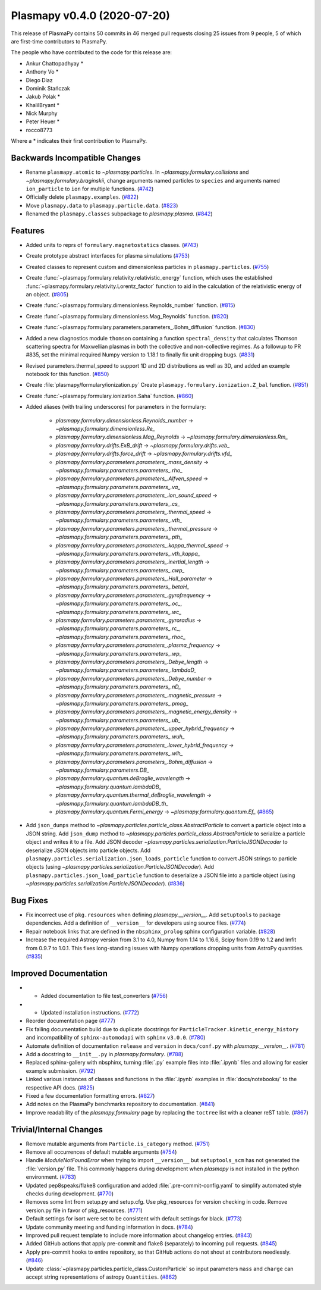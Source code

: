 Plasmapy v0.4.0 (2020-07-20)
============================

This release of PlasmaPy contains 50 commits in 46 merged pull requests closing 25 issues from 9 people, 5 of which are first-time contributors to PlasmaPy.

The people who have contributed to the code for this release are:

* Ankur Chattopadhyay  *
* Anthony Vo  *
* Diego Diaz
* Dominik Stańczak
* Jakub Polak  *
* KhalilBryant  *
* Nick Murphy
* Peter Heuer  *
* rocco8773

Where a * indicates their first contribution to PlasmaPy.

Backwards Incompatible Changes
------------------------------

- Rename ``plasmapy.atomic`` to `~plasmapy.particles`.  In
  `~plasmapy.formulary.collisions` and `~plasmapy.formulary.braginskii`,
  change arguments named particles to ``species`` and arguments named
  ``ion_particle`` to ``ion`` for multiple functions. (`#742 <https://github.com/plasmapy/plasmapy/pull/742>`__)
- Officially delete ``plasmapy.examples``. (`#822 <https://github.com/plasmapy/plasmapy/pull/822>`__)
- Move ``plasmapy.data`` to ``plasmapy.particle.data``. (`#823 <https://github.com/plasmapy/plasmapy/pull/823>`__)
- Renamed the ``plasmapy.classes`` subpackage to `plasmapy.plasma`. (`#842 <https://github.com/plasmapy/plasmapy/pull/842>`__)


Features
--------

- Added units to reprs of ``formulary.magnetostatics`` classes. (`#743 <https://github.com/plasmapy/plasmapy/pull/743>`__)
- Create prototype abstract interfaces for plasma simulations (`#753 <https://github.com/plasmapy/plasmapy/pull/753>`__)
- Created classes to represent custom and dimensionless particles in ``plasmapy.particles``. (`#755 <https://github.com/plasmapy/plasmapy/pull/755>`__)
- Create :func:`~plasmapy.formulary.relativity.relativistic_energy` function, which uses the established :func:`~plasmapy.formulary.relativity.Lorentz_factor` function to aid in the calculation of the relativistic energy of an object. (`#805 <https://github.com/plasmapy/plasmapy/pull/805>`__)
- Create :func:`~plasmapy.formulary.dimensionless.Reynolds_number` function. (`#815 <https://github.com/plasmapy/plasmapy/pull/815>`__)
- Create :func:`~plasmapy.formulary.dimensionless.Mag_Reynolds` function. (`#820 <https://github.com/plasmapy/plasmapy/pull/820>`__)
- Create :func:`~plasmapy.formulary.parameters.parameters_.Bohm_diffusion` function. (`#830 <https://github.com/plasmapy/plasmapy/pull/830>`__)
- Added a new diagnostics module ``thomson`` containing a function
  ``spectral_density`` that calculates Thomson scattering spectra for
  Maxwellian plasmas in both the collective and non-collective regimes. As
  a followup to PR #835, set the minimal required Numpy version to 1.18.1 to
  finally fix unit dropping bugs. (`#831 <https://github.com/plasmapy/plasmapy/pull/831>`__)
- Revised parameters.thermal_speed to support 1D and 2D distributions as well as 3D, and added an example notebook for this function. (`#850 <https://github.com/plasmapy/plasmapy/pull/850>`__)
- Create :file:`plasmapy/formulary/ionization.py`
  Create ``plasmapy.formulary.ionization.Z_bal`` function. (`#851 <https://github.com/plasmapy/plasmapy/pull/851>`__)
- Create :func:`~plasmapy.formulary.ionization.Saha` function. (`#860 <https://github.com/plasmapy/plasmapy/pull/860>`__)
- Added aliases (with trailing underscores) for parameters in the formulary:

      * `plasmapy.formulary.dimensionless.Reynolds_number` -> `~plasmapy.formulary.dimensionless.Re_`
      * `plasmapy.formulary.dimensionless.Mag_Reynolds` -> `~plasmapy.formulary.dimensionless.Rm_`
      * `plasmapy.formulary.drifts.ExB_drift` -> `~plasmapy.formulary.drifts.veb_`
      * `plasmapy.formulary.drifts.force_drift` -> `~plasmapy.formulary.drifts.vfd_`
      * `plasmapy.formulary.parameters.parameters_.mass_density` -> `~plasmapy.formulary.parameters.parameters_.rho_`
      * `plasmapy.formulary.parameters.parameters_.Alfven_speed` -> `~plasmapy.formulary.parameters.parameters_.va_`
      * `plasmapy.formulary.parameters.parameters_.ion_sound_speed` -> `~plasmapy.formulary.parameters.parameters_.cs_`
      * `plasmapy.formulary.parameters.parameters_.thermal_speed` -> `~plasmapy.formulary.parameters.parameters_.vth_`
      * `plasmapy.formulary.parameters.parameters_.thermal_pressure` -> `~plasmapy.formulary.parameters.parameters_.pth_`
      * `plasmapy.formulary.parameters.parameters_.kappa_thermal_speed` -> `~plasmapy.formulary.parameters.parameters_.vth_kappa_`
      * `plasmapy.formulary.parameters.parameters_.inertial_length` -> `~plasmapy.formulary.parameters.parameters_.cwp_`
      * `plasmapy.formulary.parameters.parameters_.Hall_parameter` -> `~plasmapy.formulary.parameters.parameters_.betaH_`
      * `plasmapy.formulary.parameters.parameters_.gyrofrequency` -> `~plasmapy.formulary.parameters.parameters_.oc_`, `~plasmapy.formulary.parameters.parameters_.wc_`
      * `plasmapy.formulary.parameters.parameters_.gyroradius` -> `~plasmapy.formulary.parameters.parameters_.rc_`, `~plasmapy.formulary.parameters.parameters_.rhoc_`
      * `plasmapy.formulary.parameters.parameters_.plasma_frequency` -> `~plasmapy.formulary.parameters.parameters_.wp_`
      * `plasmapy.formulary.parameters.parameters_.Debye_length` -> `~plasmapy.formulary.parameters.parameters_.lambdaD_`
      * `plasmapy.formulary.parameters.parameters_.Debye_number` -> `~plasmapy.formulary.parameters.parameters_.nD_`
      * `plasmapy.formulary.parameters.parameters_.magnetic_pressure` -> `~plasmapy.formulary.parameters.parameters_.pmag_`
      * `plasmapy.formulary.parameters.parameters_.magnetic_energy_density` -> `~plasmapy.formulary.parameters.parameters_.ub_`
      * `plasmapy.formulary.parameters.parameters_.upper_hybrid_frequency` -> `~plasmapy.formulary.parameters.parameters_.wuh_`
      * `plasmapy.formulary.parameters.parameters_.lower_hybrid_frequency` -> `~plasmapy.formulary.parameters.parameters_.wlh_`
      * `plasmapy.formulary.parameters.parameters_.Bohm_diffusion` -> `~plasmapy.formulary.parameters.DB_`
      * `plasmapy.formulary.quantum.deBroglie_wavelength` -> `~plasmapy.formulary.quantum.lambdaDB_`
      * `plasmapy.formulary.quantum.thermal_deBroglie_wavelength` -> `~plasmapy.formulary.quantum.lambdaDB_th_`
      * `plasmapy.formulary.quantum.Fermi_energy` -> `~plasmapy.formulary.quantum.Ef_` (`#865 <https://github.com/plasmapy/plasmapy/pull/865>`__)
- Add ``json_dumps`` method to `~plasmapy.particles.particle_class.AbstractParticle` to
  convert a particle object into a JSON string. Add ``json_dump`` method to
  `~plasmapy.particles.particle_class.AbstractParticle` to serialize a particle
  object and writes it to a file.  Add JSON decoder
  `~plasmapy.particles.serialization.ParticleJSONDecoder` to deserialize JSON objects
  into particle objects.  Add ``plasmapy.particles.serialization.json_loads_particle``
  function to convert JSON strings to particle objects (using
  `~plasmapy.particles.serialization.ParticleJSONDecoder`). Add
  ``plasmapy.particles.json_load_particle`` function to deserialize a JSON file into a
  particle object (using `~plasmapy.particles.serialization.ParticleJSONDecoder`). (`#836 <https://github.com/plasmapy/plasmapy/pull/836>`__)

Bug Fixes
---------

- Fix incorrect use of ``pkg.resources`` when defining `plasmapy.__version__`.  Add
  ``setuptools`` to package dependencies.  Add a definition of ``__version__`` for
  developers using source files. (`#774 <https://github.com/plasmapy/plasmapy/pull/774>`__)
- Repair notebook links that are defined in the ``nbsphinx_prolog`` sphinx configuration
  variable. (`#828 <https://github.com/plasmapy/plasmapy/pull/828>`__)
- Increase the required Astropy version from 3.1 to 4.0, Numpy from 1.14 to 1.16.6, Scipy from 0.19 to 1.2 and lmfit from 0.9.7 to 1.0.1. This fixes long-standing issues with Numpy operations dropping units from AstroPy quantities. (`#835 <https://github.com/plasmapy/plasmapy/pull/835>`__)


Improved Documentation
----------------------

- - Added documentation to file test_converters (`#756 <https://github.com/plasmapy/plasmapy/pull/756>`__)
- - Updated installation instructions. (`#772 <https://github.com/plasmapy/plasmapy/pull/772>`__)
- Reorder documentation page (`#777 <https://github.com/plasmapy/plasmapy/pull/777>`__)
- Fix failing documentation build due to duplicate docstrings for
  ``ParticleTracker.kinetic_energy_history`` and incompatibility of ``sphinx-automodapi``
  with ``sphinx`` ``v3.0.0``. (`#780 <https://github.com/plasmapy/plasmapy/pull/780>`__)
- Automate definition of documentation ``release`` and ``version`` in ``docs/conf.py`` with
  `plasmapy.__version__`. (`#781 <https://github.com/plasmapy/plasmapy/pull/781>`__)
- Add a docstring to ``__init__.py`` in `plasmapy.formulary`. (`#788 <https://github.com/plasmapy/plasmapy/pull/788>`__)
- Replaced sphinx-gallery with nbsphinx, turning :file:`.py` example files into :file:`.ipynb` files and allowing for easier example submission. (`#792 <https://github.com/plasmapy/plasmapy/pull/792>`__)
- Linked various instances of classes and functions in the :file:`.ipynb` examples in :file:`docs/notebooks/` to the respective API docs. (`#825 <https://github.com/plasmapy/plasmapy/pull/825>`__)
- Fixed a few documentation formatting errors. (`#827 <https://github.com/plasmapy/plasmapy/pull/827>`__)
- Add notes on the PlasmaPy benchmarks repository to documentation. (`#841 <https://github.com/plasmapy/plasmapy/pull/841>`__)
- Improve readability of the `plasmapy.formulary` page by replacing the ``toctree``
  list with a cleaner reST table. (`#867 <https://github.com/plasmapy/plasmapy/pull/867>`__)


Trivial/Internal Changes
------------------------

- Remove mutable arguments from ``Particle.is_category`` method. (`#751 <https://github.com/plasmapy/plasmapy/pull/751>`__)
- Remove all occurrences of default mutable arguments (`#754 <https://github.com/plasmapy/plasmapy/pull/754>`__)
- Handle `ModuleNotFoundError` when trying to import ``__version__`` but ``setuptools_scm`` has not
  generated the :file:`version.py` file.  This commonly happens during development when `plasmapy` is
  not installed in the python environment. (`#763 <https://github.com/plasmapy/plasmapy/pull/763>`__)
- Updated pep8speaks/flake8 configuration and added :file:`.pre-commit-config.yaml` to simplify automated style checks during development. (`#770 <https://github.com/plasmapy/plasmapy/pull/770>`__)
- Removes some lint from setup.py and setup.cfg. Use pkg_resources for version
  checking in code. Remove version.py file in favor of pkg_resources. (`#771 <https://github.com/plasmapy/plasmapy/pull/771>`__)
- Default settings for isort were set to be consistent with default settings for black. (`#773 <https://github.com/plasmapy/plasmapy/pull/773>`__)
- Update community meeting and funding information in docs. (`#784 <https://github.com/plasmapy/plasmapy/pull/784>`__)
- Improved pull request template to include more information about changelog entries. (`#843 <https://github.com/plasmapy/plasmapy/pull/843>`__)
- Added GitHub actions that apply pre-commit and flake8 (separately) to incoming pull requests. (`#845 <https://github.com/plasmapy/plasmapy/pull/845>`__)
- Apply pre-commit hooks to entire repository, so that GitHub actions do not shout at contributors needlessly. (`#846 <https://github.com/plasmapy/plasmapy/pull/846>`__)
- Update :class:`~plasmapy.particles.particle_class.CustomParticle` so input parameters
  ``mass`` and ``charge`` can accept string representations of astropy ``Quantities``. (`#862 <https://github.com/plasmapy/plasmapy/pull/862>`__)
